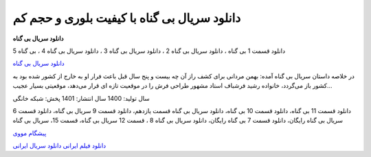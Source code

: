 دانلود سریال بی گناه با کیفیت بلوری و حجم کم
===================================

**دانلود سریال بی گناه** 

دانلود قسمت 1 بی گناه ، دانلود سریال بی گناه 2 ، دانلود سریال بی گناه 3 ، دانلود سریال بی گناه 4 ، بی گناه 5

`دانلود سریال بی گناه <https://pishgammovie.ir/download-the-innocent-series/>`_

در خلاصه داستان سریال بی گناه آمده: بهمن مردانی برای کشف راز آن چه بیست و پنج سال قبل باعث فرار او به خارج از کشور شده بود به کشور باز می‌گردد، خانواده رشید فرشباف استاد مشهور طراحی فرش را در موقعیت تازه‌ ای قرار می‌دهد، موقعیتی بسیار عجیب…

سال تولید: 1400
سال انتشار: 1401
پخش: شبکه خانگی

دانلود قسمت 11 بی گناه، دانلود قسمت 10 بی گناه، دانلود سریال بی گناه قسمت یازدهم، دانلود قسمت 9 سریال بی گناه، دانلود قسمت 6 سریال بی گناه رایگان، دانلود قسمت 7 بی گناه رایگان، دانلود سریال بی گناه 8 ، قسمت 12 سریال بی گناه، قسمت 15، سریال بی گناه

`پیشگام مووی <https://pishgammovie.ir/>`_

`دانلود فیلم ایرانی <https://pishgammovie.ir/category/download-iranian-movie/>`_
`دانلود سریال ایرانی <https://pishgammovie.ir/category/iranian-serial-download/>`_
